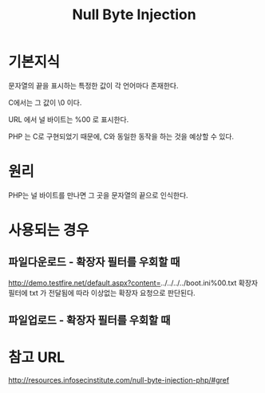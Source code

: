 #+TITLE: Null Byte Injection
* 기본지식
문자열의 끝을 표시하는 특정한 값이 각 언어마다 존재한다.

C에서는 그 값이 \0 이다.  

URL 에서 널 바이트는 %00 로 표시한다.

PHP 는 C로 구현되었기 때문에, C와 동일한 동작을 하는 것을 예상할 수 있다.

* 원리
PHP는 널 바이트를 만나면 그 곳을 문자열의 끝으로 인식한다. 

* 사용되는 경우
** 파일다운로드 - 확장자 필터를 우회할 때
http://demo.testfire.net/default.aspx?content=../../../../boot.ini%00.txt
확장자 필터에 txt 가 전달됨에 따라 이상없는 확장자 요청으로 판단된다.

** 파일업로드 - 확장자 필터를 우회할 때
	
* 참고 URL
http://resources.infosecinstitute.com/null-byte-injection-php/#gref
